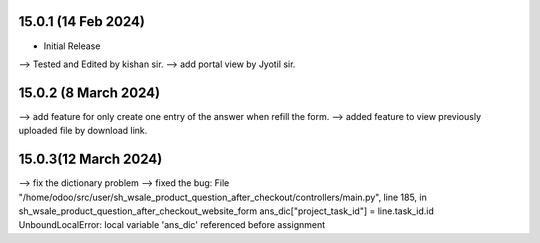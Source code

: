 15.0.1 (14 Feb 2024)
----------------------------
- Initial Release
--> Tested and Edited by kishan sir.
--> add portal view by Jyotil sir.


15.0.2 (8 March 2024)
----------------------------
--> add feature for only create one entry of the answer when refill the form.
--> added feature to view previously uploaded file by download link.

15.0.3(12 March 2024)
----------------------------
--> fix the dictionary problem 
--> fixed the bug:
File "/home/odoo/src/user/sh_wsale_product_question_after_checkout/controllers/main.py", line 185, in sh_wsale_product_question_after_checkout_website_form
ans_dic["project_task_id"] = line.task_id.id
UnboundLocalError: local variable 'ans_dic' referenced before assignment

